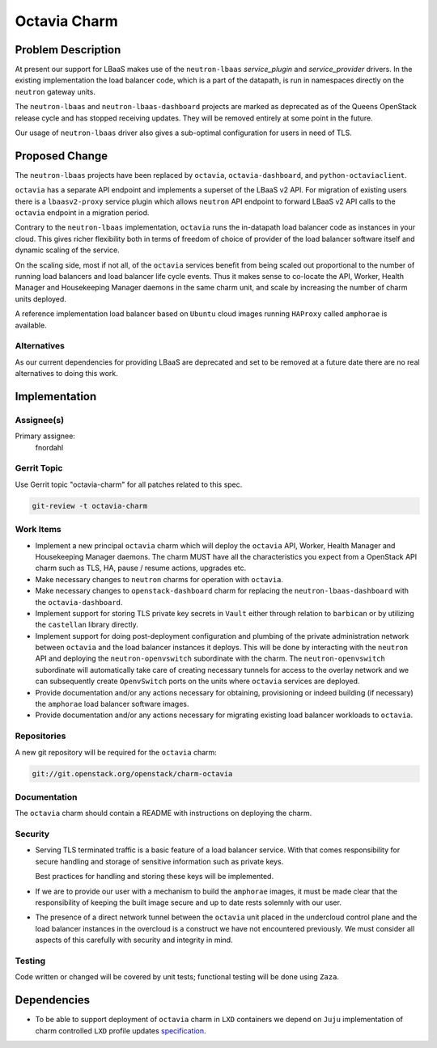 ..
  Copyright 2018 Canonical Ltd.

  This work is licensed under a Creative Commons Attribution 3.0
  Unported License.
  http://creativecommons.org/licenses/by/3.0/legalcode

..
  This template should be in ReSTructured text. Please do not delete
  any of the sections in this template.  If you have nothing to say
  for a whole section, just write: "None". For help with syntax, see
  http://sphinx-doc.org/rest.html To test out your formatting, see
  http://www.tele3.cz/jbar/rest/rest.html

=============
Octavia Charm
=============

Problem Description
===================

At present our support for LBaaS makes use of the ``neutron-lbaas``
*service_plugin* and *service_provider* drivers.  In the existing
implementation the load balancer code, which is a part of the datapath, is run
in namespaces directly on the ``neutron`` gateway units.

The ``neutron-lbaas`` and ``neutron-lbaas-dashboard`` projects are marked as
deprecated as of the Queens OpenStack release cycle and has stopped receiving
updates.  They will be removed entirely at some point in the future.

Our usage of ``neutron-lbaas`` driver also gives a sub-optimal configuration
for users in need of TLS.

Proposed Change
===============

The ``neutron-lbaas`` projects have been replaced by ``octavia``,
``octavia-dashboard``, and ``python-octaviaclient``.

``octavia`` has a separate API endpoint and implements a superset of the
LBaaS v2 API.  For migration of existing users there is a ``lbaasv2-proxy``
service plugin which allows ``neutron`` API endpoint to forward LBaaS v2 API
calls to the ``octavia`` endpoint in a migration period.

Contrary to the ``neutron-lbaas`` implementation, ``octavia`` runs the
in-datapath load balancer code as instances in your cloud.  This gives richer
flexibility both in terms of freedom of choice of provider of the load balancer
software itself and dynamic scaling of the service.

On the scaling side, most if not all, of the ``octavia`` services benefit from
being scaled out proportional to the number of running load balancers and load
balancer life cycle events.  Thus it makes sense to co-locate the API, Worker,
Health Manager and Housekeeping Manager daemons in the same charm unit, and
scale by increasing the number of charm units deployed.

A reference implementation load balancer based on ``Ubuntu`` cloud images
running ``HAProxy`` called ``amphorae`` is available.

Alternatives
------------

As our current dependencies for providing LBaaS are deprecated and set to be
removed at a future date there are no real alternatives to doing this work.

Implementation
==============

Assignee(s)
-----------

Primary assignee:
  fnordahl

Gerrit Topic
------------

Use Gerrit topic "octavia-charm" for all patches related to this spec.

.. code-block:: bash

    git-review -t octavia-charm

Work Items
----------

- Implement a new principal ``octavia`` charm which will deploy the ``octavia``
  API, Worker, Health Manager and Housekeeping Manager daemons.  The charm MUST
  have all the characteristics you expect from a OpenStack API charm such as
  TLS, HA, pause / resume actions, upgrades etc.

- Make necessary changes to ``neutron`` charms for operation with ``octavia``.

- Make necessary changes to ``openstack-dashboard`` charm for replacing the
  ``neutron-lbaas-dashboard`` with the ``octavia-dashboard``.

- Implement support for storing TLS private key secrets in ``Vault`` either
  through relation to ``barbican`` or by utilizing the ``castellan`` library
  directly.

- Implement support for doing post-deployment configuration and plumbing of the
  private administration network between ``octavia`` and the load balancer
  instances it deploys.  This will be done by interacting with the ``neutron``
  API and deploying the ``neutron-openvswitch`` subordinate with the charm.
  The ``neutron-openvswitch`` subordinate will automatically take care of
  creating necessary tunnels for access to the overlay network and we can
  subsequently create ``OpenvSwitch`` ports on the units where ``octavia``
  services are deployed.

- Provide documentation and/or any actions necessary for obtaining,
  provisioning or indeed building (if necessary) the ``amphorae`` load balancer
  software images.

- Provide documentation and/or any actions necessary for migrating existing
  load balancer workloads to ``octavia``.

Repositories
------------

A new git repository will be required for the ``octavia`` charm:

.. code-block:: bash

    git://git.openstack.org/openstack/charm-octavia

Documentation
-------------

The ``octavia`` charm should contain a README with instructions on deploying
the charm.

Security
--------

- Serving TLS terminated traffic is a basic feature of a load balancer service.
  With that comes responsibility for secure handling and storage of sensitive
  information such as private keys.

  Best practices for handling and storing these keys will be implemented.

- If we are to provide our user with a mechanism to build the ``amphorae``
  images, it must be made clear that the responsibility of keeping the built
  image secure and up to date rests solemnly with our user.

- The presence of a direct network tunnel between the ``octavia`` unit placed
  in the undercloud control plane and the load balancer instances in the
  overcloud is a construct we have not encountered previously.  We must
  consider all aspects of this carefully with security and integrity in mind.

Testing
-------

Code written or changed will be covered by unit tests; functional testing will
be done using ``Zaza``.

Dependencies
============

- To be able to support deployment of ``octavia`` charm in ``LXD`` containers
  we depend on ``Juju`` implementation of charm controlled ``LXD`` profile
  updates specification_.

  .. _specification: https://discourse.jujucharms.com/t/wip-specification-for-lxd-profile-updates-permitted-by-charms/78
